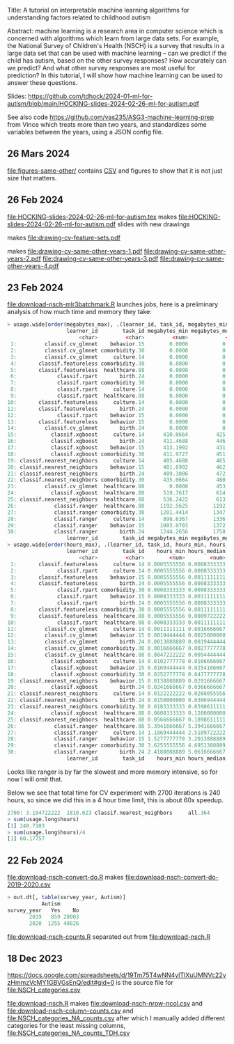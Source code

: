 Title: A tutorial on interpretable machine learning
algorithms for understanding factors related to
childhood autism

Abstract: machine learning is a research area in computer science
which is concerned with algorithms which learn from large data
sets. For example, the National Survey of Children's Health (NSCH) is
a survey that results in a large data set that can be used with
machine learning -- can we predict if the child has autism, based on
the other survey responses? How accurately can we predict? And what
other survey responses are most useful for prediction? In this
tutorial, I will show how machine learning can be used to answer these
questions.

Slides: https://github.com/tdhock/2024-01-ml-for-autism/blob/main/HOCKING-slides-2024-02-26-ml-for-autism.pdf

See also code https://github.com/vas235/ASG3-machine-learning-prep from Vince which treats more than two years, and standardizes some variables between the years, using a JSON config file.

** 26 Mars 2024
[[file:figures-same-other/]] contains [[file:figures-same-other/NSCH_autism_error.csv][CSV]] and figures to show that it is not just size that matters.

[[file:figures-same-other/NSCH_autism_error_mean_sd_more.png]]

** 26 Feb 2024

[[file:HOCKING-slides-2024-02-26-ml-for-autism.tex]] makes
[[file:HOCKING-slides-2024-02-26-ml-for-autism.pdf]] slides
with new drawings

[[file:drawing-cv-feature-sets.svg]] makes
[[file:drawing-cv-feature-sets.pdf]]

[[file:drawing-cv-same-other-years.svg]] makes
[[file:drawing-cv-same-other-years-1.pdf]]
[[file:drawing-cv-same-other-years-2.pdf]]
[[file:drawing-cv-same-other-years-3.pdf]]
[[file:drawing-cv-same-other-years-4.pdf]]

** 23 Feb 2024

[[file:download-nsch-mlr3batchmark.R]] launches jobs, here is a preliminary analysis of how much time and memory they take:

#+BEGIN_SRC R
> usage.wide[order(megabytes_max), .(learner_id, task_id, megabytes_min, megabytes_median, megabytes_max, megabytes_length)]
                   learner_id        task_id megabytes_min megabytes_median megabytes_max megabytes_length
                       <char>         <char>         <num>            <num>         <num>            <int>
 1:         classif.cv_glmnet    behavior.15        0.0000           0.0000        0.0000               60
 2:         classif.cv_glmnet comorbidity.30        0.0000           0.0000        0.0000               60
 3:         classif.cv_glmnet     culture.14        0.0000           0.0000        0.0000               60
 4:       classif.featureless comorbidity.30        0.0000           0.0000        0.0000               60
 5:       classif.featureless  healthcare.88        0.0000           0.0000        0.0000               60
 6:             classif.rpart       birth.24        0.0000           0.0000        0.0000               60
 7:             classif.rpart comorbidity.30        0.0000           0.0000        0.0000               60
 8:             classif.rpart     culture.14        0.0000           0.0000        0.0000               60
 9:             classif.rpart  healthcare.88        0.0000           0.0000        0.0000               60
10:       classif.featureless     culture.14        0.0000           0.0000      184.3555               60
11:       classif.featureless       birth.24        0.0000           0.0000      185.0703               60
12:             classif.rpart    behavior.15        0.0000           0.0000      195.0234               60
13:       classif.featureless    behavior.15        0.0000           0.0000      196.5000               60
14:         classif.cv_glmnet       birth.24        0.0000           0.0000      419.1250               60
15:           classif.xgboost     culture.14      410.0664         425.7168      516.3867               60
16:           classif.xgboost       birth.24      411.4688         446.2695      518.8477               60
17:           classif.xgboost    behavior.15      413.1992         431.9512      519.3633               60
18:           classif.xgboost comorbidity.30      411.9727         451.4375      520.8359               60
19: classif.nearest_neighbors     culture.14      405.4688         465.7988      531.1367               60
20: classif.nearest_neighbors    behavior.15      401.6992         462.6016      552.0781               60
21: classif.nearest_neighbors       birth.24      409.3086         472.2266      588.5117               60
22: classif.nearest_neighbors comorbidity.30      435.0664         480.6035      594.1562               60
23:         classif.cv_glmnet  healthcare.88        0.0000         453.3457      606.5117               60
24:           classif.xgboost  healthcare.88      519.7617         614.1836      747.3711               60
25: classif.nearest_neighbors  healthcare.88      536.2422         613.3730      843.5859               60
26:            classif.ranger  healthcare.88     1192.5625        1192.5625     1192.5625                1
27:            classif.ranger comorbidity.30     1201.4414        1347.5469     1944.3164               30
28:            classif.ranger     culture.14      898.6367        1336.7637     1966.7070               60
29:            classif.ranger    behavior.15     1003.0703        1372.0977     2167.9062               60
30:            classif.ranger       birth.24     1244.2656        1758.0156     2780.9922               43
                   learner_id        task_id megabytes_min megabytes_median megabytes_max megabytes_length
> usage.wide[order(hours_max), .(learner_id, task_id, hours_min, hours_median, hours_max, hours_length)]
                   learner_id        task_id    hours_min hours_median    hours_max hours_length
                       <char>         <char>        <num>        <num>        <num>        <int>
 1:       classif.featureless     culture.14 0.0005555556 0.0008333333  0.001111111           60
 2:             classif.rpart     culture.14 0.0005555556 0.0008333333  0.001111111           60
 3:       classif.featureless    behavior.15 0.0005555556 0.0011111111  0.001388889           60
 4:       classif.featureless       birth.24 0.0005555556 0.0008333333  0.001388889           60
 5:             classif.rpart comorbidity.30 0.0008333333 0.0008333333  0.001388889           60
 6:             classif.rpart    behavior.15 0.0008333333 0.0011111111  0.001666667           60
 7:             classif.rpart       birth.24 0.0005555556 0.0008333333  0.001666667           60
 8:       classif.featureless comorbidity.30 0.0005555556 0.0011111111  0.001944444           60
 9:       classif.featureless  healthcare.88 0.0005555556 0.0009722222  0.001944444           60
10:             classif.rpart  healthcare.88 0.0008333333 0.0011111111  0.002222222           60
11:         classif.cv_glmnet     culture.14 0.0011111111 0.0016666667  0.002500000           60
12:         classif.cv_glmnet    behavior.15 0.0019444444 0.0025000000  0.003333333           60
13:         classif.cv_glmnet       birth.24 0.0013888889 0.0019444444  0.004722222           60
14:         classif.cv_glmnet comorbidity.30 0.0016666667 0.0027777778  0.005000000           60
15:         classif.cv_glmnet  healthcare.88 0.0047222222 0.0094444444  0.020000000           60
16:           classif.xgboost     culture.14 0.0102777778 0.0166666667  0.027777778           60
17:           classif.xgboost    behavior.15 0.0169444444 0.0254166667  0.048888889           60
18:           classif.xgboost comorbidity.30 0.0252777778 0.0477777778  0.080833333           60
19: classif.nearest_neighbors    behavior.15 0.0138888889 0.0291666667  0.084722222           60
20:           classif.xgboost       birth.24 0.0241666667 0.0366666667  0.087222222           60
21: classif.nearest_neighbors     culture.14 0.0122222222 0.0268055556  0.096666667           60
22: classif.nearest_neighbors       birth.24 0.0150000000 0.0306944444  0.099444444           60
23: classif.nearest_neighbors comorbidity.30 0.0183333333 0.0398611111  0.170277778           60
24:           classif.xgboost  healthcare.88 0.0608333333 0.1200000000  0.213333333           60
25: classif.nearest_neighbors  healthcare.88 0.0566666667 0.1898611111  0.798888889           60
26:            classif.ranger  healthcare.88 5.3941666667 5.3941666667  5.394166667            1
27:            classif.ranger     culture.14 1.1869444444 2.5109722222  6.713055556           60
28:            classif.ranger    behavior.15 1.5277777778 3.2013888889  8.618611111           60
29:            classif.ranger comorbidity.30 3.6255555556 4.6951388889 10.774444444           30
30:            classif.ranger       birth.24 2.4188888889 5.0616666667 12.538888889           43
                   learner_id        task_id    hours_min hours_median    hours_max hours_length
#+END_SRC

Looks like ranger is by far the slowest and more memory intensive, so
for now I will omit that.

Below we see that total time for CV experiment with 2700 iterations is
240 hours, so since we did this in a 4 hour time limit, this is about
60x speedup.

#+BEGIN_SRC R
2700: 3.194722222  1810.023 classif.nearest_neighbors     all.364
> sum(usage.long$hours)
[1] 240.7103
> sum(usage.long$hours)/4
[1] 60.17757
#+END_SRC

** 22 Feb 2024

[[file:download-nsch-convert-do.R]] makes [[file:download-nsch-convert-do-2019-2020.csv]]

#+BEGIN_SRC R
> out.dt[, table(survey_year, Autism)]
           Autism
survey_year   Yes    No
       2019   859 28003
       2020  1255 40826
#+END_SRC

[[file:download-nsch-counts.R]] separated out from [[file:download-nsch.R]]

** 18 Dec 2023

[[https://docs.google.com/spreadsheets/d/19Tm75T4wNN4yITlXuUMNVc22yzHmmzVcMY1GBVGsEnQ/edit#gid=0]]
is the source file for [[file:NSCH_categories.csv]]

[[file:download-nsch.R]] makes [[file:download-nsch-nrow-ncol.csv]] and [[file:download-nsch-column-counts.csv]]
and [[file:NSCH_categories_NA_counts.csv]] after which I manually added different categories for the least missing columns,
[[file:NSCH_categories_NA_counts_TDH.csv]]
